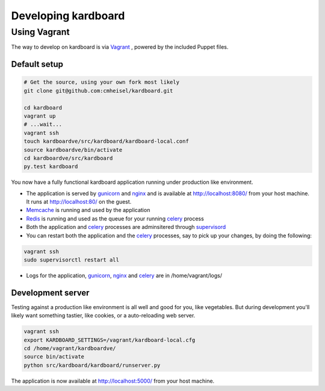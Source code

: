 Developing kardboard
=====================

Using Vagrant
----------------
The way to develop on kardboard is via Vagrant_ , powered by the included Puppet files.

Default setup
~~~~~~~~~~~~~~~~~
.. code-block:: bash

    # Get the source, using your own fork most likely
    git clone git@github.com:cmheisel/kardboard.git

    cd kardboard
    vagrant up
    # ...wait...
    vagrant ssh
    touch kardboardve/src/kardboard/kardboard-local.conf
    source kardboardve/bin/activate
    cd kardboardve/src/kardboard
    py.test kardboard


You now have a fully functional kardboard application running under production like environment.

* The application is served by gunicorn_ and nginx_ and is available at http://localhost:8080/ from your host machine. It runs at http://localhost:80/ on the guest.
* Memcache_ is running and used by the application
* Redis_ is running and used as the queue for your running celery_ process
* Both the application and celery_ processes are adminsitered through supervisord_
* You can restart both the application and the celery_ processes, say to pick up your changes, by doing the following:

.. code-block:: bash

    vagrant ssh
    sudo supervisorctl restart all

* Logs for the application, gunicorn_, nginx_ and celery_ are in /home/vagrant/logs/

Development server
~~~~~~~~~~~~~~~~~~

Testing against a production like environment is all well and good for you, like vegetables. But during development you'll likely want something tastier, like cookies, or a auto-reloading web server.

.. code-block:: bash

    vagrant ssh
    export KARDBOARD_SETTINGS=/vagrant/kardboard-local.cfg
    cd /home/vagrant/kardboardve/
    source bin/activate
    python src/kardboard/kardboard/runserver.py

The application is now available at http://localhost:5000/ from your host machine.



.. _Vagrant: http://www.vagrantup.com
.. _Puppet: http://puppetlabs.com
.. _celery: http://celeryproject.org
.. _nginx: http://nginx.org
.. _gunicorn: http://gunicorn.org
.. _supervisord: http://supervisord.org
.. _redis: http://redis.io
.. _memcache: http://memcached.org
